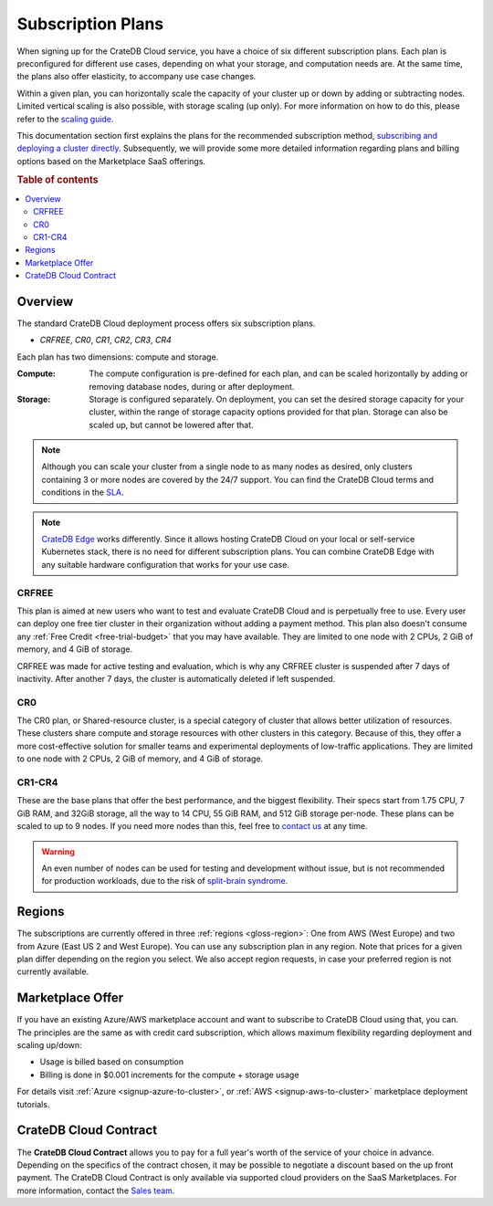 .. _subscription-plans:

==================
Subscription Plans
==================

When signing up for the CrateDB Cloud service, you have a choice of six
different subscription plans. Each plan is preconfigured for different use
cases, depending on what your storage, and computation needs are. At the same
time, the plans also offer elasticity, to accompany use case changes.

Within a given plan, you can horizontally scale the capacity of your
cluster up or down by adding or subtracting nodes. Limited vertical 
scaling is also possible, with storage scaling (up only). For more
information on how to do this, please refer to the `scaling guide`_.

This documentation section first explains the plans for the recommended
subscription method, `subscribing and deploying a cluster directly`_.
Subsequently, we will provide some more detailed information regarding
plans and billing options based on the Marketplace SaaS offerings.

.. rubric:: Table of contents

.. contents::
   :local:


.. _subscription-plans-stripe:

Overview
========

The standard CrateDB Cloud deployment process offers six subscription plans.

- *CRFREE*, *CR0*, *CR1*, *CR2*, *CR3*, *CR4*

Each plan has two dimensions: compute and storage.

:Compute:

    The compute configuration is pre-defined for each plan, and can be scaled
    horizontally by adding or removing database nodes, during or after deployment.

:Storage:

    Storage is configured separately. On deployment, you can set the desired storage
    capacity for your cluster, within the range of storage capacity options provided
    for that plan. Storage can also be scaled up, but cannot be lowered after that.

.. seealso::

    To view the current plans, prices, compute and storage ranges, refer to the
    `pricing page`_. The exceptions to this are CRFREE and CR0, which cannot be
    scaled or reconfigured.

    For details on signup, cluster configuration, and cluster deployment, please
    see the `deployment tutorial`_.

.. note::

    Although you can scale your cluster from a single node to as many nodes as
    desired, only clusters containing 3 or more nodes are covered by the 24/7
    support. You can find the CrateDB Cloud terms and conditions in the `SLA`_.

.. note::

    `CrateDB Edge`_ works differently. Since it allows hosting CrateDB Cloud
    on your local or self-service Kubernetes stack, there is no need for
    different subscription plans. You can combine CrateDB Edge with any
    suitable hardware configuration that works for your use case.


CRFREE
------

This plan is aimed at new users who want to test and evaluate CrateDB Cloud
and is perpetually free to use. Every user can deploy one free tier cluster 
in their organization without adding a payment method. This plan
also doesn't consume any 
:ref:`Free Credit <free-trial-budget>` that you may have
available. They are limited to one node with 2 CPUs, 2 GiB of memory, and 4
GiB of storage.

CRFREE was made for active testing and evaluation, which is why any CRFREE
cluster is suspended after 7 days of inactivity. After another 7 days, the
cluster is automatically deleted if left suspended.

CR0
---

The CR0 plan, or Shared-resource cluster, is a special category of cluster
that allows better utilization of resources. These clusters share compute and
storage resources with other clusters in this category. Because of this, they 
offer a more cost-effective solution for smaller teams and experimental 
deployments of low-traffic applications. They are limited to one node with 2 
CPUs, 2 GiB of memory, and 4 GiB of storage.

CR1-CR4
-------

These are the base plans that offer the best performance, and the biggest
flexibility. Their specs start from 1.75 CPU, 7 GiB RAM, and 32GiB storage, all
the way to 14 CPU, 55 GiB RAM, and 512 GiB storage per-node. These plans can 
be scaled to up to 9 nodes. If you need more nodes than this, feel free to
`contact us`_ at any time.

.. WARNING::

    An even number of nodes can be used for testing and development without
    issue, but is not recommended for production workloads, due to the risk of
    `split-brain syndrome`_.

.. _subscription-plans-regions:

Regions
=======

The subscriptions are currently offered in three :ref:`regions <gloss-region>`:
One from AWS (West Europe) and two from Azure (East US 2 and West Europe). You
can use any subscription plan in any region. Note that prices for a given plan
differ depending on the region you select. We also accept region requests, in
case your preferred region is not currently available.

.. _subscription-plans-tiers:

Marketplace Offer
=================

If you have an existing Azure/AWS marketplace account and want to subscribe to
CrateDB Cloud using that, you can. The principles are the same as with credit
card subscription, which allows maximum flexibility regarding deployment and
scaling up/down:

- Usage is billed based on consumption
- Billing is done in $0.001 increments for the compute + storage usage

For details visit :ref:`Azure <signup-azure-to-cluster>`, or :ref:`AWS
<signup-aws-to-cluster>` marketplace deployment tutorials.

.. _subscription-plans-contracts:

CrateDB Cloud Contract
======================

The **CrateDB Cloud Contract** allows you to pay for a full year's worth of 
the service of your choice in advance. Depending on the specifics of the 
contract chosen, it may be possible to negotiate a discount based on the up
front payment. The CrateDB Cloud Contract is only available via supported
cloud providers on the SaaS Marketplaces. For more information, contact the
`Sales team`_.

.. _AWS Marketplace: https://aws.amazon.com/marketplace/pp/B089M4B1ND
.. _AWS subscription page: https://aws.amazon.com/marketplace/pp/B089M4B1ND
.. _Azure Marketplace: https://azuremarketplace.microsoft.com/en-us/marketplace/apps/crate.cratedbcloud?tab=PlansAndPrice
.. _Azure offer page: https://azuremarketplace.microsoft.com/en-us/marketplace/apps/crate.cratedbcloud?tab=Overview
.. _contact us: sales@crate.io
.. _Contract page on the AWS Marketplace: https://aws.amazon.com/marketplace/pp/B08KHK34RK
.. _CrateDB Edge: https://crate.io/products/cratedb-edge/
.. _deployment tutorial: https://crate.io/docs/cloud/tutorials/en/latest/cluster-deployment/stripe.html
.. _pricing page: https://crate.io/pricing
.. _Sales department: sales@crate.io
.. _Sales team: sales@crate.io
.. _scale your cluster: https://crate.io/docs/cloud/howtos/en/latest/reconfigure-cluster.html
.. _scaling guide: https://crate.io/docs/cloud/howtos/en/latest/reconfigure-cluster.html
.. _SLA: https://crate.io/legal/service-level-agreement
.. _split-brain syndrome: https://en.wikipedia.org/wiki/Split-brain_(computing)
.. _subscribing and deploying a cluster directly: https://crate.io/docs/cloud/tutorials/en/latest/cluster-deployment/stripe.html